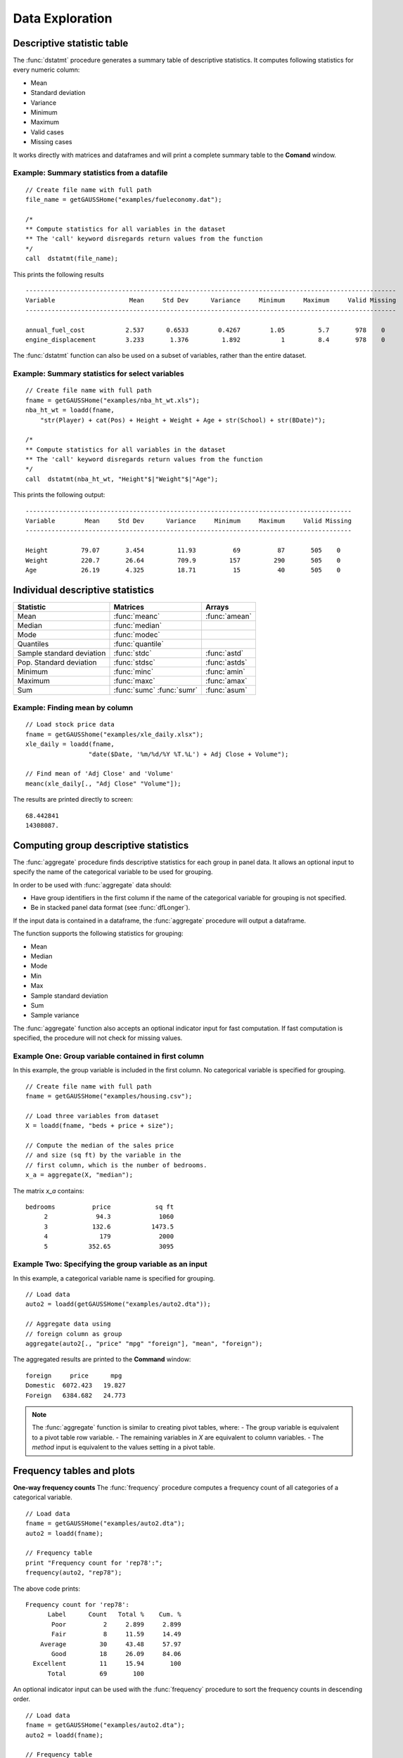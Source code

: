 Data Exploration
=============================
Descriptive statistic table
---------------------------------
The :func:`dstatmt` procedure generates a summary table of descriptive statistics. It computes following statistics for every numeric column:

* Mean
* Standard deviation
* Variance
* Minimum
* Maximum
* Valid cases
* Missing cases

It works directly with matrices and dataframes and will print a complete summary table to the **Comand** window.

Example: Summary statistics from a datafile
+++++++++++++++++++++++++++++++++++++++++++++

::

  // Create file name with full path
  file_name = getGAUSSHome("examples/fueleconomy.dat");

  /*
  ** Compute statistics for all variables in the dataset
  ** The 'call' keyword disregards return values from the function
  */
  call  dstatmt(file_name);

This prints the following results

::

  ----------------------------------------------------------------------------------------------------
  Variable                    Mean     Std Dev      Variance     Minimum     Maximum     Valid Missing
  ----------------------------------------------------------------------------------------------------

  annual_fuel_cost           2.537      0.6533        0.4267        1.05         5.7       978    0
  engine_displacement        3.233       1.376         1.892           1         8.4       978    0


The :func:`dstatmt` function can also be used on a subset of variables, rather than the entire dataset.

Example: Summary statistics for select variables
++++++++++++++++++++++++++++++++++++++++++++++++++

::

  // Create file name with full path
  fname = getGAUSSHome("examples/nba_ht_wt.xls");
  nba_ht_wt = loadd(fname,
      "str(Player) + cat(Pos) + Height + Weight + Age + str(School) + str(BDate)");

  /*
  ** Compute statistics for all variables in the dataset
  ** The 'call' keyword disregards return values from the function
  */
  call  dstatmt(nba_ht_wt, "Height"$|"Weight"$|"Age");

This prints the following output:

::

  ----------------------------------------------------------------------------------------
  Variable        Mean     Std Dev      Variance     Minimum     Maximum     Valid Missing
  ----------------------------------------------------------------------------------------

  Height         79.07       3.454         11.93          69          87       505    0
  Weight         220.7       26.64         709.9         157         290       505    0
  Age            26.19       4.325         18.71          15          40       505    0

Individual descriptive statistics
-----------------------------------

+--------------------------+---------------------+--------------------+
| Statistic                | Matrices            | Arrays             |
+==========================+=====================+====================+
| Mean                     | :func:`meanc`       | :func:`amean`      |
+--------------------------+---------------------+--------------------+
| Median                   | :func:`median`      |                    |
+--------------------------+---------------------+--------------------+
| Mode                     | :func:`modec`       |                    |
+--------------------------+---------------------+--------------------+
| Quantiles                | :func:`quantile`    |                    |
+--------------------------+---------------------+--------------------+
| Sample standard deviation| :func:`stdc`        | :func:`astd`       |
+--------------------------+---------------------+--------------------+
| Pop. Standard deviation  | :func:`stdsc`       | :func:`astds`      |
+--------------------------+---------------------+--------------------+
| Minimum                  | :func:`minc`        | :func:`amin`       |
+--------------------------+---------------------+--------------------+
| Maximum                  | :func:`maxc`        | :func:`amax`       |
+--------------------------+---------------------+--------------------+
| Sum                      | :func:`sumc`        | :func:`asum`       |
|                          | :func:`sumr`        |                    |
+--------------------------+---------------------+--------------------+


Example: Finding mean by column
+++++++++++++++++++++++++++++++++

::

  // Load stock price data
  fname = getGAUSShome("examples/xle_daily.xlsx");
  xle_daily = loadd(fname,
                   "date($Date, '%m/%d/%Y %T.%L') + Adj Close + Volume");

  // Find mean of 'Adj Close' and 'Volume'
  meanc(xle_daily[., "Adj Close" "Volume"]);

The results are printed directly to screen:

::

  68.442841
  14308087.


Computing group descriptive statistics
-----------------------------------
The :func:`aggregate` procedure finds descriptive statistics for each group in panel data. It allows an optional input to specify the name of the categorical variable to be used for grouping.

In order to be used with :func:`aggregate` data should:

- Have group identifiers in the first column if the name of the categorical variable for grouping is not specified.
- Be in stacked panel data format (see :func:`dfLonger`).

If the input data is contained in a dataframe, the :func:`aggregate` procedure will output a dataframe.
    
The function supports the following statistics for grouping:

* Mean
* Median
* Mode
* Min
* Max
* Sample standard deviation
* Sum
* Sample variance

The :func:`aggregate` function also accepts an optional indicator input for fast computation. If fast computation is specified, the procedure will not check for missing values.  

Example One: Group variable contained in first column
++++++++++++++++++++++++++++++++++++++++++++++++++++++
In this example, the group variable is included in the first column. No categorical variable is specified for grouping.

::

  // Create file name with full path
  fname = getGAUSSHome("examples/housing.csv");

  // Load three variables from dataset
  X = loadd(fname, "beds + price + size");

  // Compute the median of the sales price
  // and size (sq ft) by the variable in the
  // first column, which is the number of bedrooms.
  x_a = aggregate(X, "median");

The matrix *x_a* contains:

::

  bedrooms          price            sq ft
       2             94.3             1060
       3            132.6           1473.5
       4              179             2000
       5           352.65             3095

Example Two: Specifying the group variable as an input
++++++++++++++++++++++++++++++++++++++++++++++++++++++++
In this example, a categorical variable name is specified for grouping.

::

  // Load data
  auto2 = loadd(getGAUSSHome("examples/auto2.dta"));

  // Aggregate data using
  // foreign column as group
  aggregate(auto2[., "price" "mpg" "foreign"], "mean", "foreign");

The aggregated results are printed to the **Command** window:

::

  foreign     price      mpg
  Domestic  6072.423   19.827
  Foreign   6384.682   24.773

.. note :: The :func:`aggregate` function is similar to creating pivot tables, where:
    - The group variable is equivalent to a pivot table row variable. 
    - The remaining variables in *X* are equivalent to column variables.
    - The *method* input is equivalent to the values setting in a pivot table. 
    
Frequency tables and plots
-----------------------------
**One-way frequency counts**
The :func:`frequency` procedure computes a frequency count of all categories of a categorical variable.

::

  // Load data
  fname = getGAUSSHome("examples/auto2.dta");
  auto2 = loadd(fname);

  // Frequency table
  print "Frequency count for 'rep78':";
  frequency(auto2, "rep78");

The above code prints:

::

     Frequency count for 'rep78':
           Label      Count   Total %    Cum. % 
            Poor          2     2.899     2.899 
            Fair          8     11.59     14.49 
         Average         30     43.48     57.97 
            Good         18     26.09     84.06 
       Excellent         11     15.94       100 
           Total         69       100

An optional indicator input can be used with the :func:`frequency` procedure to sort the frequency counts in descending order. 

::

  // Load data
  fname = getGAUSSHome("examples/auto2.dta");
  auto2 = loadd(fname);

  // Frequency table
  print "Sorted frequency count for 'rep78':";
  frequency(auto2, "rep78", 1);
         
::
        Sorted frequency count for 'rep78':
            
        Label      Count   Total %    Cum. % 
      Average         30     43.48     43.48 
         Good         18     26.09     69.57 
    Excellent         11     15.94     85.51 
         Fair          8     11.59      97.1 
         Poor          2     2.899       100 
        Total         69       100          
            
As an alternative to :func:`frequency`, the :func:`counts` procedure counts the numbers of elements of a vector that fall into specified ranges and can be used to create frequency tables.

For example, to find the frequency of each category for a categorical variable, use :func:`counts` with the unique category keys as cutoffs.

::

  // Load data
  fname = getGAUSSHome("examples/auto2.dta");
  auto2 = loadd(fname, "str(make) + cat(rep78) + cat(foreign)");

  // Frequency table of rep78
  print "Frequency table of rep78:";

  // Get column labels
  { label, keyvalues } = getcollabels(auto2, "rep78");
  counts(auto2[., "rep78"], keyvalues);

::

  Frequency table of rep78:

       2.0000000
       8.0000000
       30.000000
       18.000000
       11.000000


**Frequency plots**

.. figure:: ../_static/images/plotfreq.jpg
    :scale: 50%

The :func:`plotFreq` will compute and plot frequencies for a categorical variable. A quick plot can be generated using default formatting or an optional ``plotControlStructure`` can be used for custom formatting. An optional indicator input can be used with the :func:`plotFreq` procedure to sort the bars in descending order. 
 

Example: Plotting category frequency
+++++++++++++++++++++++++++++++++++++

::

  // Load data
  fname = getGAUSSHome("examples/auto2.dta");
  auto2 = loadd(fname);

  // Frequency plot
  plotFreq(auto2, "rep78");

.. figure:: ../_static/images/plotfreq2.jpg
    :scale: 50%

Example: Plotting sorted category frequency
++++++++++++++++++++++++++++++++++++++++++++

::

  // Sorted frequency plot
  plotFreq(auto2, "rep78", 1);

.. figure:: ../_static/images/plotfreq3.jpg
    :scale: 50%
    
Example:  Adding a title to a frequency plot
++++++++++++++++++++++++++++++++++++++++++++++

::

  // Declare plotControl structure
  struct plotControl myPlt;
  myPlt = plotGetDefaults("bar");

  // Set title
  plotSetTitle(&myPlt, "Frequency of `Rep78`");

  // Frequency plot
  plotFreq(myPlt, auto2, "rep78", 1);
    
Associations and correlations
----------------------------------

**Computing correlations**

Two GAUSS functions are available for computing correlations of a sample:

+----------------------+------------------------------------------+
| Function             | Description                              |
+======================+==========================================+
| :func:`corrms`       | Computes the sample correlation using a  |
|                      | moment matrix as the input.              |
+----------------------+------------------------------------------+
| :func:`corrxs`       | Computes the sample correlation using a  |
|                      | data matrix as the input.                |
+----------------------+------------------------------------------+

Example: Finding correlation of height and weight in NBA players
+++++++++++++++++++++++++++++++++++++++++++++++++++++++++++++++++

::

  /*
  ** Import data
  */
  fname = getGAUSSHome("examples/nba_ht_wt.xls");
  nba_ht_wt = loadd(fname, "str(Player) + cat(Pos) + Height + Weight + Age + str(School) + date($BDate, '%m/%d/%Y %T.%L')");


  // Calculate correlation of
  // height and weight
  corr_nba = corrxs(nba_ht_wt[., "Height" "Weight"]);

This prints the correlations to screen:

::

      Height           Weight
   1.0000000       0.82071923
  0.82071923        1.0000000


.. note:: The :func:`corrms` and :func:`corrxs` functions compute the sample correlation matrix. To compute the population correlation matrix use :func:`corrm` or :func:`corrx`.

Finding variance-covariance
----------------------------------
Two GAUSS functions are available for computing correlations of a sample:

+-------------------------+------------------------------------------+
| Function                | Description                              |
+=========================+==========================================+
| :func:`varCovMS`        | Computes the variance-covariance matrix  |
|                         | using a moment matrix as the input.      |
+-------------------------+------------------------------------------+
| :func:`varCovXS`        | Computes the variance-covariance matrix  |
|                         | using a data matrix as the input.        |
+-------------------------+------------------------------------------+

Example: Finding variance/covariance of height and weight in NBA players
+++++++++++++++++++++++++++++++++++++++++++++++++++++++++++++++++++++++++

::

  /*
  ** Import data
  */
  // Create file name with full path
  fname = getGAUSSHome("examples/nba_ht_wt.xls");

  // Load file
  nba_ht_wt = loadd(fname);


  // Calculate correlation of
  // height and weight
  corr_nba = corrxs(nba_ht_wt[., "Height" "Weight"]);

  // Calculate variance-covariance
  // of height and weight
  varCovxs(nba_ht_wt[., "Height" "Weight"]);

This prints the following variance/covariance matrix:

::

  11.930245        75.527346
  75.527346        709.85534

.. note:: The :func:`covVarMS` and :func:`covVarXS` functions compute the sample variance/covariance. It is computed as the moment matrix of deviations about the mean divided by the number of observations minus one, *N−1*. For a population covariance matrix which uses *N* rather than *N−1* see :func:`varCovM()` or :func:`varCovX()`.

Exploratory data visualizations
---------------------------------

**Plotting histograms**

Histograms of data can be plotted using one of three functions:

*  The :func:`plotHist` function which computes and graphs a frequency histogram.
*  The :func:`plotHistP` function which computes and graphs a percent frequency histogram.
*  The :func:`plotHistF` function which graphs a histogram given vector of frequency counts.

.. note:: These functions do not currently utilize the categorical labels and :func:`plotFreq` is recommended for categorical variables with labels.

Example: Frequency and percentage histograms
++++++++++++++++++++++++++++++++++++++++++++++

::

  // Create data
  r = rndGamma( 1e4, 1, 3, 2 );

  // Declare plotControl structure
  struct plotControl myPlot;

  // Set plotControl structure to
  // default values
  myPlot = plotGetDefaults( "bar" );

  // Set Title
  fontname = "Helvetica Neue";
  plotSetTitle( &myPlot, "Example Percentage Histogram", fontname, 18 );

  // Set Y label
  plotSetYLabel( &myPlot, "Percentage",  fontname, 14);

  // Use first pane
  // in layout

  plotLayout(1, 2, 1);
  // plot a percentage histogram
  // with the data from 'r' spread
  // into 50 bins.
  plotHistP( myPlot, r, 50 );

  // Set solid fill and completely opaque (i.e. zero transparency)
  plotSetFill( &myPlot, 1, 1);

  // Set Title
  plotSetTitle( &myPlot, "Example Frequency Histogram" );

  // Set Y label
  plotSetYLabel( &myPlot, "Frequency" );

  // Use second pane
  // in layout
  plotLayout(1, 2, 2);

  // Plot a standard histogram
  // with the data from 'r' spread
  // into 80 bins.
  plotHist( myPlot, r, 80 );

**Plotting scatter plots**

The :func:`plotScatter` function creates a quick scatter plot using either:

* A *x* and *y* input.
* A dataframe name and formula string specify *x* and *y*.

Using a dataframe with a formula string, will result in automatic labeling of the *x* and *y* axis. To add additional custom formatting, use the :class:`plotControl` structure.

Example: Plotting the relationship between height and weight in NBA players
+++++++++++++++++++++++++++++++++++++++++++++++++++++++++++++++++++++++++++++++++

::

   // Create file name with full path
   fname = getGAUSSHome("examples/nba_ht_wt.xls");
   nba_ht_wt = loadd(fname);

   // Plot height and weight
   plotScatter(nba_ht_wt, "Weight~Height");
